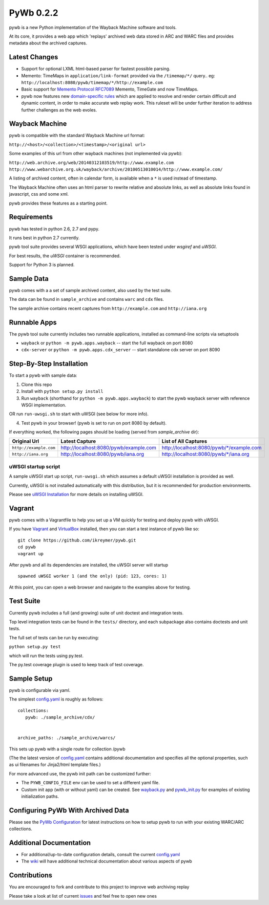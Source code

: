PyWb 0.2.2
=============

.. image:: https://travis-ci.org/ikreymer/pywb.png?branch=develop
      :target: https://travis-ci.org/ikreymer/pywb
         
.. image:: https://coveralls.io/repos/ikreymer/pywb/badge.png?branch=develop
      :target: https://coveralls.io/r/ikreymer/pywb?branch=develop

pywb is a new Python implementation of the Wayback Machine software and
tools.

At its core, it provides a web app which 'replays' archived web data
stored in ARC and WARC files and provides metadata about the archived
captures.

Latest Changes
~~~~~~~~~~~~~~

* Support for optional LXML html-based parser for fastest possible parsing.

* Memento: TimeMaps in ``application/link-format`` provided via the ``/timemap/*/`` query.. eg: ``http://localhost:8080/pywb/timemap/*/http://example.com``

* Basic support for `Memento Protocol RFC7089 <http://www.mementoweb.org/guide/rfc/>`_ Memento, TimeGate and now TimeMaps.
  
* pywb now features new `domain-specific rules <https://github.com/ikreymer/pywb/blob/master/pywb/rules.yaml>`_ which are applied to resolve and render certain difficult and dynamic content, in order to make accurate web replay work. This ruleset will be under further iteration to address further challenges as the web evoles.


Wayback Machine
~~~~~~~~~~~~~~~

pywb is compatible with the standard Wayback Machine url format:

``http://<host>/<collection>/<timestamp>/<original url>``

Some examples of this url from other wayback machines (not implemented via pywb):

``http://web.archive.org/web/20140312103519/http://www.example.com``
``http://www.webarchive.org.uk/wayback/archive/20100513010014/http://www.example.com/``


A listing of archived content, often in calendar form, is available when
a ``*`` is used instead of timestamp.

The Wayback Machine often uses an html parser to rewrite relative and absolute
links, as well as absolute links found in javascript, css and some xml.

pywb provides these features as a starting point.

Requirements
~~~~~~~~~~~~

pywb has tested in python 2.6, 2.7 and pypy.

It runs best in python 2.7 currently.

pywb tool suite provides several WSGI applications, which have been
tested under *wsgiref* and *uWSGI*.

For best results, the *uWSGI* container is recommended.

Support for Python 3 is planned.

Sample Data
~~~~~~~~~~~

pywb comes with a a set of sample archived content, also used by the
test suite.

The data can be found in ``sample_archive`` and contains ``warc`` and
``cdx`` files.

The sample archive contains recent captures from ``http://example.com``
and ``http://iana.org``

Runnable Apps
~~~~~~~~~~~~~

The pywb tool suite currently includes two runnable applications, installed
as command-line scripts via setuptools

-  ``wayback`` or ``python -m pywb.apps.wayback`` -- start the full wayback on port
   8080

-  ``cdx-server`` or ``python -m pywb.apps.cdx_server`` -- start standalone cdx server on
   port 8090

Step-By-Step Installation
~~~~~~~~~~~~~~~~~~~~~~~~~

To start a pywb with sample data:

1. Clone this repo

2. Install with ``python setup.py install``

3. Run ``wayback`` (shorthand for ``python -m pywb.apps.wayback``) to start the pywb wayback server with reference WSGI implementation.

OR run ``run-uwsgi.sh`` to start with uWSGI (see below for more info).

4. Test pywb in your browser! (pywb is set to run on port 8080 by
   default).

If everything worked, the following pages should be loading (served from
*sample\_archive* dir):

+------------------------+----------------------------------------+--------------------------------------------+
| Original Url           | Latest Capture                         | List of All Captures                       | 
+========================+========================================+============================================+
| ``http://example.com`` | http://localhost:8080/pywb/example.com | http://localhost:8080/pywb/\*/example.com  |
+------------------------+----------------------------------------+--------------------------------------------+
| ``http://iana.org``    | http://localhost:8080/pywb/iana.org    | http://localhost:8080/pywb/\*/iana.org     |
+------------------------+----------------------------------------+--------------------------------------------+

uWSGI startup script
^^^^^^^^^^^^^^^^^^^^

A sample uWSGI start up script, ``run-uwsgi.sh`` which assumes a default
uWSGI installation is provided as well.

Currently, uWSGI is not installed automatically with this distribution,
but it is recommended for production environments.

Please see `uWSGI
Installation <http://uwsgi-docs.readthedocs.org/en/latest/Install.html>`_
for more details on installing uWSGI.

Vagrant
~~~~~~~

pywb comes with a Vagrantfile to help you set up a VM quickly for
testing and deploy pywb with uWSGI.

If you have `Vagrant <http://www.vagrantup.com/>`_ and
`VirtualBox <https://www.virtualbox.org/>`_ installed, then you can
start a test instance of pywb like so:

::

    git clone https://github.com/ikreymer/pywb.git
    cd pywb
    vagrant up

After pywb and all its dependencies are installed, the uWSGI server will
startup

::

    spawned uWSGI worker 1 (and the only) (pid: 123, cores: 1)

At this point, you can open a web browser and navigate to the examples
above for testing.

Test Suite
~~~~~~~~~~

Currently pywb includes a full (and growing) suite of unit doctest and
integration tests.

Top level integration tests can be found in the ``tests/`` directory,
and each subpackage also contains doctests and unit tests.

The full set of tests can be run by executing:

``python setup.py test``

which will run the tests using py.test.

The py.test coverage plugin is used to keep track of test coverage.

Sample Setup
~~~~~~~~~~~~

pywb is configurable via yaml.

The simplest `config.yaml <https://github.com/ikreymer/pywb/blob/master/config.yaml>`_ is roughly as follows:

::


    collections:
       pywb: ./sample_archive/cdx/


    archive_paths: ./sample_archive/warcs/

This sets up pywb with a single route for collection /pywb

(The the latest version of `config.yaml <https://github.com/ikreymer/pywb/blob/master/config.yaml>`_ contains
additional documentation and specifies all the optional properties, such
as ui filenames for Jinja2/html template files.)

For more advanced use, the pywb init path can be customized further:

-  The ``PYWB_CONFIG_FILE`` env can be used to set a different yaml
   file.

-  Custom init app (with or without yaml) can be created. See
   `wayback.py <https://github.com/ikreymer/pywb/blob/master/pywb/apps/wayback.py>`_ and
   `pywb\_init.py <https://github.com/ikreymer/pywb/blob/master/pywb/core/pywb_init.py>`_ for examples of existing
   initialization paths.

Configuring PyWb With Archived Data
~~~~~~~~~~~~~~~~~~~~~~~~~~~~~~~~~~~

Please see the `PyWb
Configuration <https://github.com/ikreymer/pywb/wiki/Pywb-Configuration>`_
for latest instructions on how to setup pywb to run with your existing
WARC/ARC collections.

Additional Documentation
~~~~~~~~~~~~~~~~~~~~~~~~

-  For additional/up-to-date configuration details, consult the current
   `config.yaml <https://github.com/ikreymer/pywb/blob/master/config.yaml>`_

-  The `wiki <https://github.com/ikreymer/pywb/wiki>`_ will have
   additional technical documentation about various aspects of pywb

Contributions
~~~~~~~~~~~~~

You are encouraged to fork and contribute to this project to improve web
archiving replay

Please take a look at list of current
`issues <https://github.com/ikreymer/pywb/issues?state=open>`_ and feel
free to open new ones
